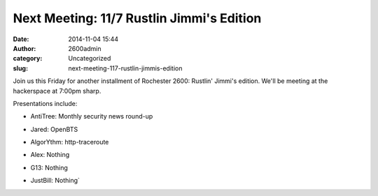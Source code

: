 Next Meeting: 11/7 Rustlin Jimmi's Edition
##########################################
:date: 2014-11-04 15:44
:author: 2600admin
:category: Uncategorized
:slug: next-meeting-117-rustlin-jimmis-edition


Join us this Friday for another installment of Rochester 2600: Rustlin'
Jimmi's edition. We'll be meeting at the hackerspace at 7:00pm sharp.

Presentations include:

-  AntiTree: Monthly security news round-up
-  Jared: OpenBTS
-  AlgorYthm: http-traceroute
-  Alex: Nothing
-  G13: Nothing
-  JustBill: Nothing\ `

   .. image:: images/2600-jimmi-jesus.png
